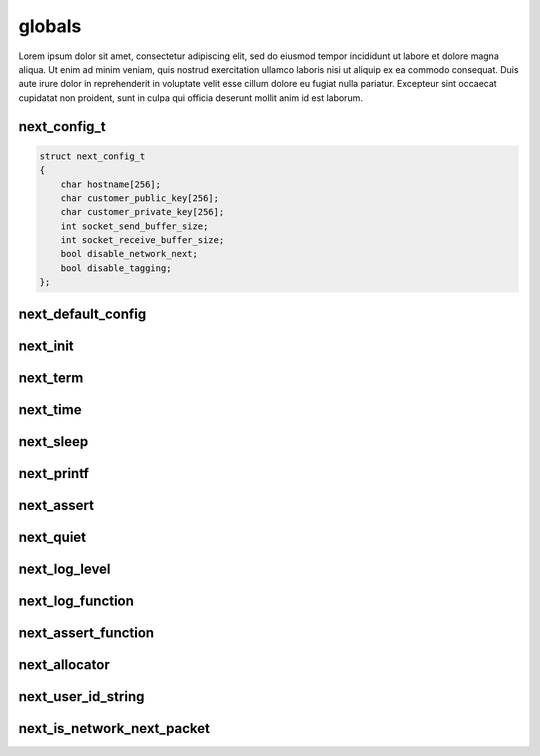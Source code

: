 
globals
=======

Lorem ipsum dolor sit amet, consectetur adipiscing elit, sed do eiusmod tempor incididunt ut labore et dolore magna aliqua. Ut enim ad minim veniam, quis nostrud exercitation ullamco laboris nisi ut aliquip ex ea commodo consequat. Duis aute irure dolor in reprehenderit in voluptate velit esse cillum dolore eu fugiat nulla pariatur. Excepteur sint occaecat cupidatat non proident, sunt in culpa qui officia deserunt mollit anim id est laborum.

next_config_t
-------------

.. code-block:: c++

	struct next_config_t
	{
	    char hostname[256];
	    char customer_public_key[256];
	    char customer_private_key[256];
	    int socket_send_buffer_size;
	    int socket_receive_buffer_size;
	    bool disable_network_next;
	    bool disable_tagging;
	};

next_default_config
-------------------

next_init
---------

next_term
---------

next_time
---------

next_sleep
----------

next_printf
-----------

next_assert
-----------

next_quiet
----------

next_log_level
--------------

next_log_function
-----------------

next_assert_function
--------------------

next_allocator
--------------

next_user_id_string
-------------------

next_is_network_next_packet
---------------------------

